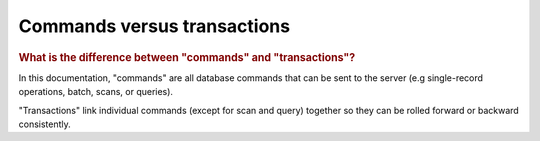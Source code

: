 *************************************************
Commands versus transactions
*************************************************

.. rubric:: What is the difference between "commands" and "transactions"?

In this documentation, "commands" are all database commands that can be sent to the server (e.g single-record
operations, batch, scans, or queries).

"Transactions" link individual commands (except for scan and query) together so they can be rolled forward or
backward consistently.

